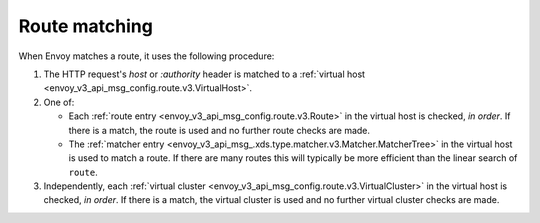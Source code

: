 .. _config_http_conn_man_route_table_route_matching:

Route matching
==============

When Envoy matches a route, it uses the following procedure:

#. The HTTP request's *host* or *:authority* header is matched to a :ref:`virtual host
   <envoy_v3_api_msg_config.route.v3.VirtualHost>`.
#. One of:

   - Each :ref:`route entry <envoy_v3_api_msg_config.route.v3.Route>` in the virtual host is
     checked, *in order*. If there is a match, the route is used and no further route checks are made.
   - The :ref:`matcher entry <envoy_v3_api_msg_.xds.type.matcher.v3.Matcher.MatcherTree>` in the
     virtual host is used to match a route. If there are many routes this will typically be more
     efficient than the linear search of ``route``.

#. Independently, each :ref:`virtual cluster <envoy_v3_api_msg_config.route.v3.VirtualCluster>` in the
   virtual host is checked, *in order*. If there is a match, the virtual cluster is used and no
   further virtual cluster checks are made.

